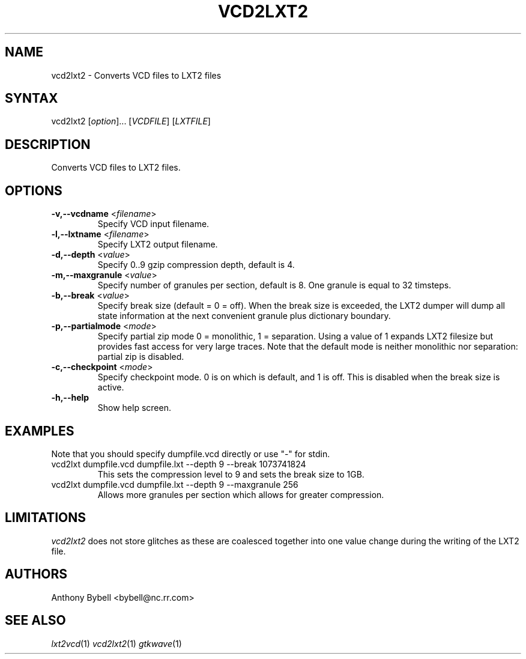 .TH "VCD2LXT2" "1" "1.3.42" "Anthony Bybell" "Filetype Conversion"
.SH "NAME"
.LP 
vcd2lxt2 \- Converts VCD files to LXT2 files
.SH "SYNTAX"
.LP 
vcd2lxt2 [\fIoption\fP]... [\fIVCDFILE\fP] [\fILXTFILE\fP]
.SH "DESCRIPTION"
.LP 
Converts VCD files to LXT2 files.
.SH "OPTIONS"
.LP 
.TP 
\fB\-v,--vcdname\fR <\fIfilename\fP>
Specify VCD input filename.
.TP 
\fB\-l,--lxtname\fR <\fIfilename\fP>
Specify LXT2 output filename.
.TP 
\fB\-d,--depth\fR <\fIvalue\fP>
Specify 0..9 gzip compression depth, default is 4.
.TP 
\fB\-m,--maxgranule\fR <\fIvalue\fP>
Specify number of granules per section, default is 8.  One granule is equal to 32 timsteps.
.TP 
\fB\-b,--break\fR <\fIvalue\fP>
Specify break size (default = 0 = off).  When the break size is exceeded, the LXT2 dumper will
dump all state information at the next convenient granule plus dictionary boundary.
.TP 
\fB\-p,--partialmode\fR <\fImode\fP>
Specify partial zip mode 0 = monolithic, 1 = separation.  Using a value of 1 expands LXT2 filesize but provides 
fast access for very large traces.  Note that the default mode is neither monolithic nor separation: partial zip is disabled.
.TP 
\fB\-c,--checkpoint\fR <\fImode\fP>
Specify checkpoint mode.  0 is on which is default, and 1 is off.  This is disabled when the
break size is active.
.TP 
\fB\-h,--help\fR
Show help screen.
.TP 

.SH "EXAMPLES"
.LP 
Note that you should specify dumpfile.vcd directly or use "\-" for stdin.
.TP 
vcd2lxt dumpfile.vcd dumpfile.lxt --depth 9 --break 1073741824
This sets the compression level to 9 and sets the break size to 1GB.
.TP 
vcd2lxt dumpfile.vcd dumpfile.lxt --depth 9 --maxgranule 256
Allows more granules per section which allows for greater compression.
.SH "LIMITATIONS"
\fIvcd2lxt2\fP does not store glitches as these are coalesced together into one value change during the writing of the LXT2 file.
.LP
.SH "AUTHORS"
.LP 
Anthony Bybell <bybell@nc.rr.com>
.SH "SEE ALSO"
.LP 
\fIlxt2vcd\fP(1) \fIvcd2lxt2\fP(1) \fIgtkwave\fP(1)
